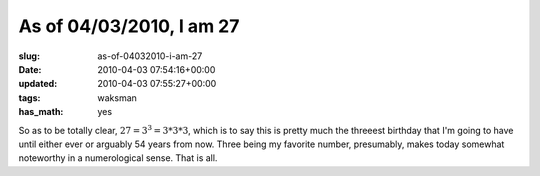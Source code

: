 As of 04/03/2010, I am 27
=========================

:slug: as-of-04032010-i-am-27
:date: 2010-04-03 07:54:16+00:00
:updated: 2010-04-03 07:55:27+00:00
:tags: waksman
:has_math: yes

So as to be totally clear, :math:`27 = 3^3 = 3*3*3`, which is to
say this is pretty much the threeest birthday that I'm going to have
until either ever or arguably 54 years from now. Three being my favorite
number, presumably, makes today somewhat noteworthy in a numerological
sense. That is all.
